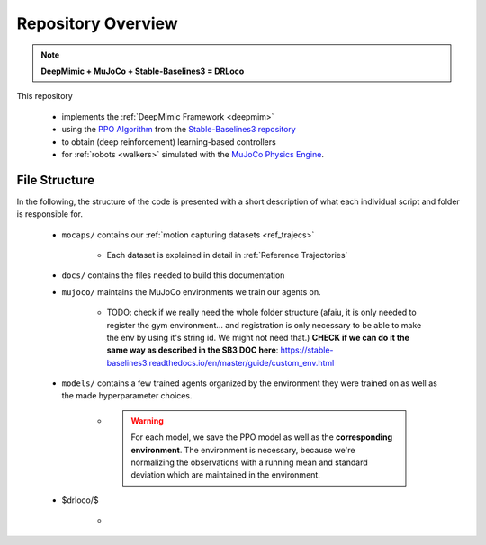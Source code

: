 
Repository Overview
***********************

.. note::
	**DeepMimic + MuJoCo + Stable-Baselines3 = DRLoco**
	
This repository 

 * implements the :ref:`DeepMimic Framework <deepmim>` 
 * using the `PPO Algorithm <https://spinningup.openai.com/en/latest/algorithms/ppo.html>`_ from the `Stable-Baselines3 repository <https://stable-baselines3.readthedocs.io>`_
 * to obtain (deep reinforcement) learning-based controllers 
 * for :ref:`robots <walkers>` simulated with the `MuJoCo Physics Engine <http://www.mujoco.org/>`_.

 
File Structure
=================

In the following, the structure of the code is presented with a short description of what each individual script and folder is responsible for.

 * ``mocaps/`` contains our :ref:`motion capturing datasets <ref_trajecs>`

 	* Each dataset is explained in detail in :ref:`Reference Trajectories`
 
 * ``docs/`` contains the files needed to build this documentation

 * ``mujoco/`` maintains the MuJoCo environments we train our agents on.

 	*  TODO: check if we really need the whole folder structure (afaiu, it is only needed to register the gym environment... and registration is only necessary to be able to make the env by using it's string id. We might not need that.) **CHECK if we can do it the same way as described in the SB3 DOC here**: https://stable-baselines3.readthedocs.io/en/master/guide/custom_env.html

 * ``models/`` contains a few trained agents organized by the environment they were trained on as well as the made hyperparameter choices. 

 	* .. warning::
 		For each model, we save the PPO model as well as the **corresponding environment**. The environment is necessary, because we're normalizing the observations with a running mean and standard deviation which are maintained in the environment.  


 * $drloco/$ 

 	* 